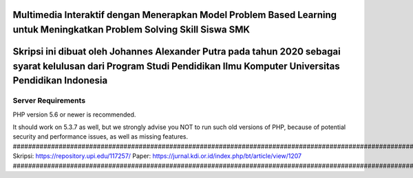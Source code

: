 #####################################################################################################################################
Multimedia Interaktif dengan Menerapkan Model Problem Based Learning untuk Meningkatkan Problem Solving Skill Siswa SMK
#####################################################################################################################################
###########################################################################################################################################################################
Skripsi ini dibuat oleh Johannes Alexander Putra pada tahun 2020 sebagai syarat kelulusan dari Program Studi Pendidikan Ilmu Komputer Universitas Pendidikan Indonesia
###########################################################################################################################################################################
*******************
Server Requirements
*******************

PHP version 5.6 or newer is recommended.

It should work on 5.3.7 as well, but we strongly advise you NOT to run
such old versions of PHP, because of potential security and performance
issues, as well as missing features.
###########################################################################################################################################################################
Skripsi: https://repository.upi.edu/117257/
Paper: https://jurnal.kdi.or.id/index.php/bt/article/view/1207
###########################################################################################################################################################################

